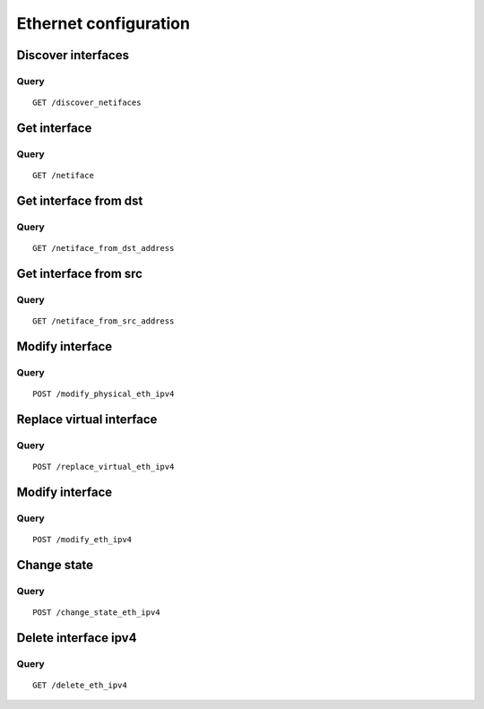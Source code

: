 .. _ethernet:

**********************
Ethernet configuration
**********************

Discover interfaces
===================

Query
-----

::

    GET /discover_netifaces


Get interface
=============

Query
-----

::

    GET /netiface



Get interface from dst
======================

Query
-----

::

    GET /netiface_from_dst_address

Get interface from src 
=======================

Query
-----

::

    GET /netiface_from_src_address

Modify interface
================

Query
-----

::

    POST /modify_physical_eth_ipv4

Replace virtual interface
=========================

Query
-----

::

    POST /replace_virtual_eth_ipv4

Modify interface
================

Query
-----

::

    POST /modify_eth_ipv4

Change state
============

Query
-----

::

    POST /change_state_eth_ipv4

Delete interface ipv4
=====================

Query
-----

::

    GET /delete_eth_ipv4
